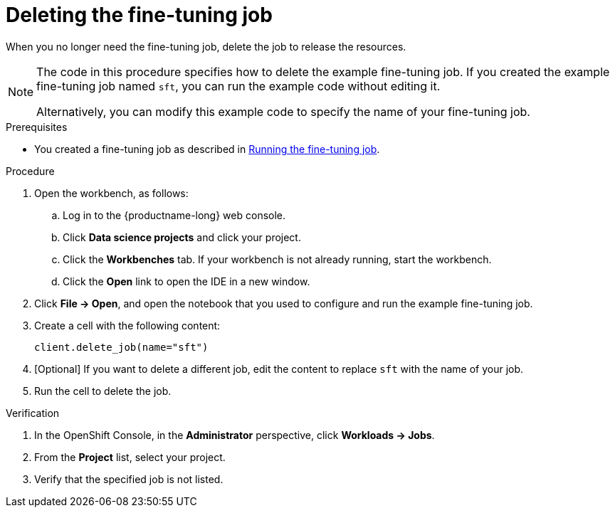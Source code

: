 :_module-type: PROCEDURE

[id="deleting-the-fine-tuning-job_{context}"]
= Deleting the fine-tuning job

[role='_abstract']
When you no longer need the fine-tuning job, delete the job to release the resources.

[NOTE]
====
The code in this procedure specifies how to delete the example fine-tuning job. 
If you created the example fine-tuning job named `sft`, you can run the example code without editing it.

Alternatively, you can modify this example code to specify the name of your fine-tuning job.
====

.Prerequisites

ifndef::upstream[]
* You created a fine-tuning job as described in link:{rhoaidocshome}{default-format-url}/working_with_distributed_workloads/fine-tuning-a-model-by-using-kubeflow-training_distributed-workloads#running-the-fine-tuning-job_distributed-workloads[Running the fine-tuning job].
endif::[]
ifdef::upstream[]
* You created a fine-tuning job as described in link:{odhdocshome}/working-with-distributed-workloads/#running-the-fine-tuning-job_distributed-workloads[Running the fine-tuning job].
endif::[]

.Procedure
. Open the workbench, as follows:
.. Log in to the {productname-long} web console.
.. Click *Data science projects* and click your project.
.. Click the *Workbenches* tab. 
If your workbench is not already running, start the workbench.
.. Click the *Open* link to open the IDE in a new window. 

. Click *File -> Open*, and open the notebook that you used to configure and run the example fine-tuning job.

. Create a cell with the following content:
+
[source,subs="+quotes"]
----
client.delete_job(name="sft")
----

. [Optional] If you want to delete a different job, edit the content to replace `sft` with the name of your job.

. Run the cell to delete the job.


.Verification
. In the OpenShift Console, in the *Administrator* perspective, click *Workloads -> Jobs*.
. From the *Project* list, select your project.
. Verify that the specified job is not listed.

////
[role='_additional-resources']
.Additional resources
<Do we want to link to additional resources?>


* link:https://url[link text]
////

